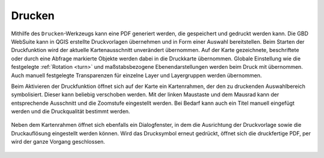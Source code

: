 .. _print:

Drucken
=======


Mithilfe des |print| ``Drucken``-Werkzeugs kann eine PDF generiert werden, die gespeichert und gedruckt werden kann.
Die GBD WebSuite kann in QGIS erstellte Druckvorlagen übernehmen und in Form einer Auswahl bereitstellen.
Beim Starten der Druckfunktion wird der aktuelle Kartenausschnitt unverändert übernommen.
Auf der Karte gezeichnete, beschriftete oder durch eine Abfrage markierte Objekte werden dabei in die Druckkarte übernommen.
Globale Einstellung wie die festgelegte  :ref:`Rotation <turn>` und maßstabsbezogene Ebenendarstellungen werden beim Druck mit übernommen.
Auch manuell festgelegte Transparenzen für einzelne Layer und Layergruppen werden übernommen.

Beim Aktivieren der Druckfunktion öffnet sich auf der Karte ein Kartenrahmen, der den zu druckenden Auswahlbereich symbolisiert.
Dieser kann beliebig verschoben werden.
Mit der linken Maustaste und dem Mausrad kann der entsprechende Ausschnitt und die Zoomstufe eingestellt werden.
Bei Bedarf kann auch ein Titel manuell eingefügt werden und die Druckqualität bestimmt werden.

 .. figure:: ../../../screenshots/de/client-user/print1.png
   :align: center

Neben dem Kartenrahmen öffnet sich ebenfalls ein Dialogfenster, in dem die Ausrichtung der Druckvorlage sowie die Druckauflösung eingestellt werden können.
Wird das Drucksymbol |print| erneut gedrückt, öffnet sich die druckfertige PDF, per |cancel| wird der ganze Vorgang geschlossen.



 .. |print| image:: ../../../images/baseline-print-24px.svg
   :width: 30em
 .. |cancel| image:: ../../../images/baseline-cancel-24px.svg
   :width: 30em


.. .. figure:: ../../../screenshots/de/client-user/print_2.png
      :scale: 60%
      :align: center
